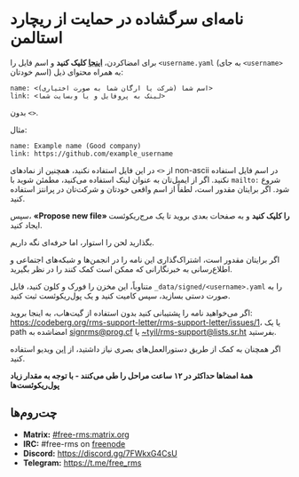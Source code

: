 * نامه‌ای سرگشاده در حمایت از ریچارد استالمن
  :PROPERTIES:
  :CUSTOM_ID: نامهای-سرگشاده-در-حمایت-از-ریچارد-استالمن
  :END:

برای امضاکردن،
*[[https://github.com/rms-support-letter/rms-support-letter.github.io/new/master/_data/signed][اینجا]]
کلیک کنید* و اسم فایل را =<username.yaml= (به جای =<username>= اسم
خودتان) به همراه محتوای ذیل:

#+BEGIN_EXAMPLE
  name: <اسم شما (شرکت یا ارگان شما به صورت اختیاری)>
  link: <لینک به پروفایل و یا وبسایت شما>
#+END_EXAMPLE

بدون =<>=.

مثال:

#+BEGIN_EXAMPLE
  name: Example name (Good company)
  link: https://github.com/example_username
#+END_EXAMPLE

از =<>= در این فایل استفاده نکنید، همچنین از نمادهای non-ascii در اسم
فایل استفاده نکنید. اگر از ایمیل‌تان به عنوان لینک استفاده می‌کنید،
مطمئن شوید با =mailto:= شروع شود. اگر برایتان مقدور است، لطفاً از اسم
واقعی خودتان و شرکت‌تان در پرانتز استفاده کنید.

سپس، *«Propose new file» را کلیک کنید* و به صفحات بعدی بروید تا یک
مرج‌ریکوئست ایجاد کنید.

بگذارید لحن را استوار، اما حرفه‌ای نگه داریم.

اگر برایتان مقدور است، اشتراک‌گذاری این نامه را در انجمن‌ها و شبکه‌های
اجتماعی و اطلاع‌رسانی به خبرنگارانی که ممکن است کمک کنند را در نظر
بگیرید.

متناوباً، این مخزن را فورک و کلون کنید، فایل
=_data/signed/<username>.yaml= را به صورت دستی بسازید، سپس کامیت کنید و
یک پول‌ریکوئست ثبت کنید.

اگر می‌خواهید نامه را پشتیبانی کنید بدون استفاده از گیت‌هاب، به اینجا
بروید:
https://codeberg.org/rms-support-letter/rms-support-letter/issues/1، یا
یک path امضاشده به [[mailto:signrms@prog.cf][signrms@prog.cf]] یا
[[mailto:~tyil/rms-support@lists.sr.ht][~tyil/rms-support@lists.sr.ht]]
بفرستید.

اگر همچنان به کمک از طریق دستورالعمل‌های بصری نیاز داشتید، از
[[https://invidious.snopyta.org/watch?v=1lz5S5oS8CU][این]] ویدیو استفاده
کنید.

*همهٔ امضاها حداکثر در ۱۲ ساعت مراحل را طی می‌کنند - با توجه به مقدار
زیاد پول‌ریکوئست‌ها*

** چت‌روم‌ها
   :PROPERTIES:
   :CUSTOM_ID: چترومها
   :END:

- *Matrix:*
  [[https://matrix.to/#/#free-rms:matrix.org][#free-rms:matrix.org]]
- *IRC:* #free-rms on [[https://freenode.net][freenode]]
- *Discord:* https://discord.gg/7FWkxG4CsU
- *Telegram:* https://t.me/free_rms
